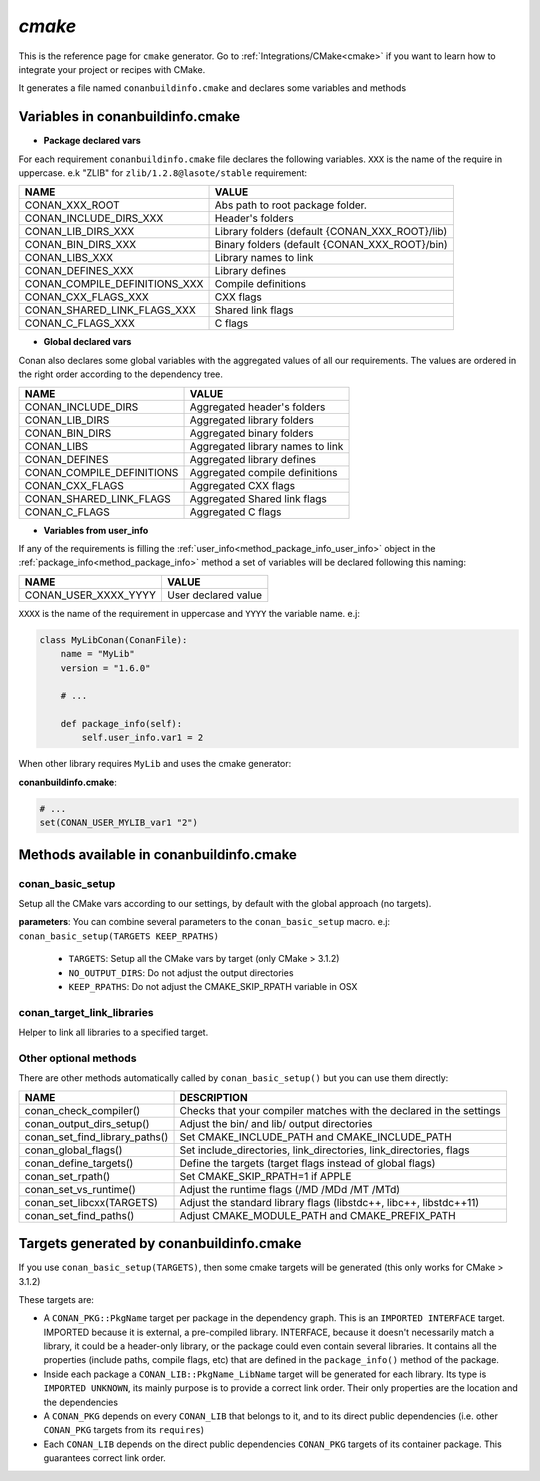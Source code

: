 .. _cmake_generator:


`cmake`
=======

.. container:: out_reference_box

    This is the reference page for ``cmake`` generator.
    Go to :ref:`Integrations/CMake<cmake>` if you want to learn how to integrate your project or recipes with CMake.


It generates a file named ``conanbuildinfo.cmake`` and declares some variables and methods

.. _conanbuildinfocmake_variables:

Variables in conanbuildinfo.cmake
---------------------------------

- **Package declared vars**

For each requirement ``conanbuildinfo.cmake`` file declares the following variables.
``XXX`` is the name of the require in uppercase. e.k "ZLIB" for ``zlib/1.2.8@lasote/stable`` requirement:

+--------------------------------+----------------------------------------------------------------------+
| NAME                           | VALUE                                                                |
+================================+======================================================================+
| CONAN_XXX_ROOT                 | Abs path to root package folder.                                     |
+--------------------------------+----------------------------------------------------------------------+
| CONAN_INCLUDE_DIRS_XXX         | Header's folders                                                     |
+--------------------------------+----------------------------------------------------------------------+
| CONAN_LIB_DIRS_XXX             | Library folders  (default {CONAN_XXX_ROOT}/lib)                      |
+--------------------------------+----------------------------------------------------------------------+
| CONAN_BIN_DIRS_XXX             | Binary folders  (default {CONAN_XXX_ROOT}/bin)                       |
+--------------------------------+----------------------------------------------------------------------+
| CONAN_LIBS_XXX                 | Library names to link                                                |
+--------------------------------+----------------------------------------------------------------------+
| CONAN_DEFINES_XXX              | Library defines                                                      |
+--------------------------------+----------------------------------------------------------------------+
| CONAN_COMPILE_DEFINITIONS_XXX  | Compile definitions                                                  |
+--------------------------------+----------------------------------------------------------------------+
| CONAN_CXX_FLAGS_XXX            | CXX flags                                                            |
+--------------------------------+----------------------------------------------------------------------+
| CONAN_SHARED_LINK_FLAGS_XXX    | Shared link flags                                                    |
+--------------------------------+----------------------------------------------------------------------+
| CONAN_C_FLAGS_XXX              | C flags                                                              |
+--------------------------------+----------------------------------------------------------------------+


- **Global declared vars**

Conan also declares some global variables with the aggregated values of all our requirements.
The values are ordered in the right order according to the dependency tree.

+--------------------------------+----------------------------------------------------------------------+
| NAME                           | VALUE                                                                |
+================================+======================================================================+
| CONAN_INCLUDE_DIRS             | Aggregated header's folders                                          |
+--------------------------------+----------------------------------------------------------------------+
| CONAN_LIB_DIRS                 | Aggregated library folders                                           |
+--------------------------------+----------------------------------------------------------------------+
| CONAN_BIN_DIRS                 | Aggregated binary folders                                            |
+--------------------------------+----------------------------------------------------------------------+
| CONAN_LIBS                     | Aggregated library names to link                                     |
+--------------------------------+----------------------------------------------------------------------+
| CONAN_DEFINES                  | Aggregated library defines                                           |
+--------------------------------+----------------------------------------------------------------------+
| CONAN_COMPILE_DEFINITIONS      | Aggregated compile definitions                                       |
+--------------------------------+----------------------------------------------------------------------+
| CONAN_CXX_FLAGS                | Aggregated CXX flags                                                 |
+--------------------------------+----------------------------------------------------------------------+
| CONAN_SHARED_LINK_FLAGS        | Aggregated Shared link flags                                         |
+--------------------------------+----------------------------------------------------------------------+
| CONAN_C_FLAGS                  | Aggregated C flags                                                   |
+--------------------------------+----------------------------------------------------------------------+


- **Variables from user_info**

If any of the requirements is filling the :ref:`user_info<method_package_info_user_info>` object in the :ref:`package_info<method_package_info>`
method a set of variables will be declared following this naming:

+--------------------------------+----------------------------------------------------------------------+
| NAME                           | VALUE                                                                |
+================================+======================================================================+
| CONAN_USER_XXXX_YYYY           | User declared value                                                  |
+--------------------------------+----------------------------------------------------------------------+

``XXXX`` is the name of the requirement in uppercase and ``YYYY`` the variable name. e.j:


.. code-block:: python


   class MyLibConan(ConanFile):
       name = "MyLib"
       version = "1.6.0"

       # ...

       def package_info(self):
           self.user_info.var1 = 2


When other library requires ``MyLib`` and uses the cmake generator:

**conanbuildinfo.cmake**:

.. code-block:: python

    # ...
    set(CONAN_USER_MYLIB_var1 "2")



.. _conanbuildinfocmake_methods:

Methods available in conanbuildinfo.cmake
-----------------------------------------

conan_basic_setup
_________________

Setup all the CMake vars according to our settings, by default with the global approach (no targets).

**parameters**: You can combine several parameters to the ``conan_basic_setup`` macro. e.j: ``conan_basic_setup(TARGETS KEEP_RPATHS)``

    - ``TARGETS``:  Setup all the CMake vars by target (only CMake > 3.1.2)
    - ``NO_OUTPUT_DIRS``: Do not adjust the output directories
    - ``KEEP_RPATHS``: Do not adjust the CMAKE_SKIP_RPATH variable in OSX


conan_target_link_libraries
___________________________

Helper to link all libraries to a specified target.

Other optional methods
______________________

There are other methods automatically called by ``conan_basic_setup()`` but you can use them directly:

+--------------------------------+----------------------------------------------------------------------+
| NAME                           | DESCRIPTION                                                          |
+================================+======================================================================+
| conan_check_compiler()         |  Checks that your compiler matches with the declared in the settings |
+--------------------------------+----------------------------------------------------------------------+
| conan_output_dirs_setup()      |  Adjust the bin/ and lib/ output directories                         |
+--------------------------------+----------------------------------------------------------------------+
| conan_set_find_library_paths() |  Set CMAKE_INCLUDE_PATH and CMAKE_INCLUDE_PATH                       |
+--------------------------------+----------------------------------------------------------------------+
| conan_global_flags()           |  Set include_directories, link_directories, link_directories, flags  |
+--------------------------------+----------------------------------------------------------------------+
| conan_define_targets()         |  Define the targets (target flags instead of global flags)           |
+--------------------------------+----------------------------------------------------------------------+
| conan_set_rpath()              |  Set CMAKE_SKIP_RPATH=1  if APPLE                                    |
+--------------------------------+----------------------------------------------------------------------+
| conan_set_vs_runtime()         |  Adjust the runtime flags (/MD /MDd /MT /MTd)                        |
+--------------------------------+----------------------------------------------------------------------+
| conan_set_libcxx(TARGETS)      |  Adjust the standard library flags (libstdc++, libc++, libstdc++11)  |
+--------------------------------+----------------------------------------------------------------------+
| conan_set_find_paths()         |  Adjust CMAKE_MODULE_PATH and CMAKE_PREFIX_PATH                      |
+--------------------------------+----------------------------------------------------------------------+

Targets generated by conanbuildinfo.cmake
-----------------------------------------

If you use ``conan_basic_setup(TARGETS)``, then some cmake targets will be generated (this only works for CMake > 3.1.2)

These targets are:

- A ``CONAN_PKG::PkgName`` target per package in the dependency graph. This is an ``IMPORTED INTERFACE`` target. IMPORTED
  because it is external, a pre-compiled library. INTERFACE, because it doesn't necessarily match a library,
  it could be a header-only library, or the package could even contain several libraries. It contains all the
  properties (include paths, compile flags, etc) that are defined in the ``package_info()`` method of the package.
- Inside each package a ``CONAN_LIB::PkgName_LibName`` target will be generated for each library. Its type is ``IMPORTED
  UNKNOWN``, its mainly purpose is to provide a correct link order. Their only properties are the location and the
  dependencies
- A ``CONAN_PKG`` depends on every ``CONAN_LIB`` that belongs to it, and to its direct public dependencies (i.e. other ``CONAN_PKG``
  targets from its ``requires``)
- Each ``CONAN_LIB`` depends on the direct public dependencies ``CONAN_PKG`` targets of its container package. This guarantees
  correct link order.
